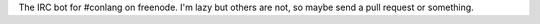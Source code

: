 The IRC bot for #conlang on freenode.
I'm lazy but others are not, so maybe send a pull request or something.
